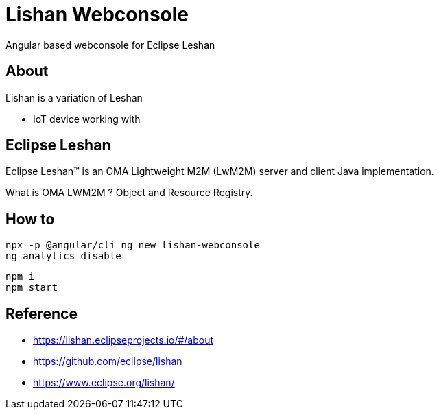 = Lishan Webconsole

Angular based webconsole for Eclipse Leshan

== About 

Lishan is a variation of Leshan 

* IoT device working with 

== Eclipse Leshan

Eclipse Leshan™ is an OMA Lightweight M2M (LwM2M) server and client Java implementation. 

What is OMA LWM2M ? Object and Resource Registry. 


== How to 


----
npx -p @angular/cli ng new lishan-webconsole
ng analytics disable
----


----
npm i
npm start
----


== Reference

* https://lishan.eclipseprojects.io/#/about
* https://github.com/eclipse/lishan
* https://www.eclipse.org/lishan/ 